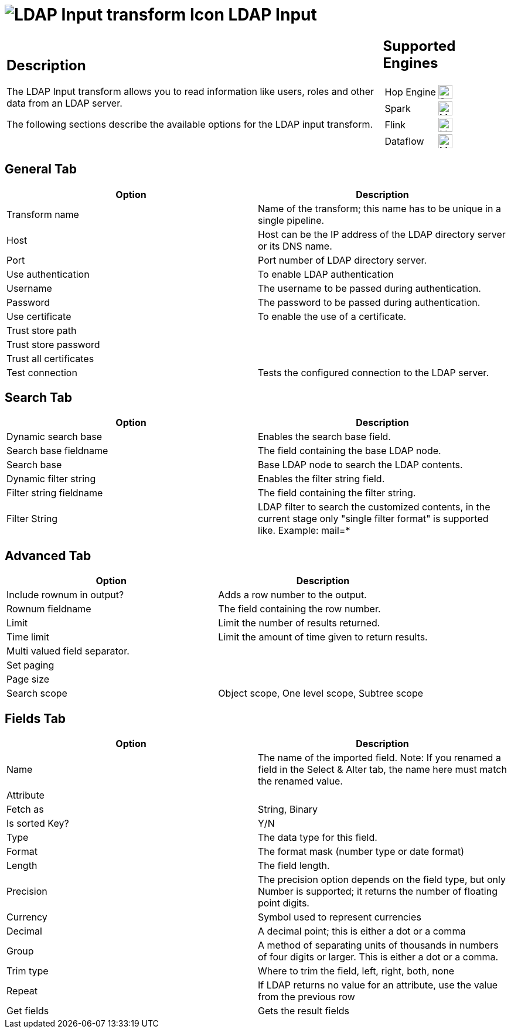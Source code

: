 ////
Licensed to the Apache Software Foundation (ASF) under one
or more contributor license agreements.  See the NOTICE file
distributed with this work for additional information
regarding copyright ownership.  The ASF licenses this file
to you under the Apache License, Version 2.0 (the
"License"); you may not use this file except in compliance
with the License.  You may obtain a copy of the License at
  http://www.apache.org/licenses/LICENSE-2.0
Unless required by applicable law or agreed to in writing,
software distributed under the License is distributed on an
"AS IS" BASIS, WITHOUT WARRANTIES OR CONDITIONS OF ANY
KIND, either express or implied.  See the License for the
specific language governing permissions and limitations
under the License.
////
:documentationPath: /pipeline/transforms/
:language: en_US
:description: The LDAP Input transform allows you to read information like users, roles and other data from an LDAP server.

= image:transforms/icons/ldapinput.svg[LDAP Input transform Icon, role="image-doc-icon"] LDAP Input

[%noheader,cols="3a,1a", role="table-no-borders" ]
|===
|
== Description

The LDAP Input transform allows you to read information like users, roles and other data from an LDAP server.

The following sections describe the available options for the LDAP input transform.

|
== Supported Engines
[%noheader,cols="2,1a",frame=none, role="table-supported-engines"]
!===
!Hop Engine! image:check_mark.svg[Supported, 24]
!Spark! image:question_mark.svg[Maybe Supported, 24]
!Flink! image:question_mark.svg[Maybe Supported, 24]
!Dataflow! image:question_mark.svg[Maybe Supported, 24]
!===
|===

== General Tab

[options="header"]
|===
|Option|Description
|Transform name|Name of the transform; this name has to be unique in a single pipeline.
|Host|Host can be the IP address of the LDAP directory server or its DNS name.
|Port|Port number of LDAP directory server.
|Use authentication|To enable LDAP authentication
|Username|The username to be passed during authentication.
|Password|The password to be passed during authentication.
|Use certificate|To enable the use of a certificate.
|Trust store path|
|Trust store password|
|Trust all certificates|
|Test connection|Tests the configured connection to the LDAP server.
|===

== Search Tab

[options="header"]
|===
|Option|Description
|Dynamic search base|Enables the search base field.
|Search base fieldname|The field containing the base LDAP node.
|Search base|Base LDAP node to search the LDAP contents.
|Dynamic filter string|Enables the filter string field.
|Filter string fieldname|The field containing the filter string.
|Filter String|LDAP filter to search the customized contents, in the current stage only "single filter format" is supported like.
Example: mail=*
|===

== Advanced Tab

[options="header"]
|===
|Option|Description
|Include rownum in output?|Adds a row number to the output.
|Rownum fieldname|The field containing the row number.
|Limit|Limit the number of results returned.
|Time limit|Limit the amount of time given to return results.
|Multi valued field separator.|
|Set paging|
|Page size|
|Search scope|Object scope, One level scope, Subtree scope
|===

== Fields Tab

[options="header"]
|===
|Option|Description
|Name|The name of the imported field.
Note: If you renamed a field in the Select & Alter tab, the name here must match the renamed value.
|Attribute|
|Fetch as|String, Binary
|Is sorted Key?| Y/N
|Type|The data type for this field.
|Format|The format mask (number type or date format)
|Length|The field length.
|Precision|The precision option depends on the field type, but only Number is supported; it returns the number of floating point digits.
|Currency|Symbol used to represent currencies
|Decimal|A decimal point; this is either a dot or a comma
|Group|A method of separating units of thousands in numbers of four digits or larger.
This is either a dot or a comma.
|Trim type|Where to trim the field, left, right, both, none
|Repeat|If LDAP returns no value for an attribute, use the value from the previous row
|Get fields|Gets the result fields
|===